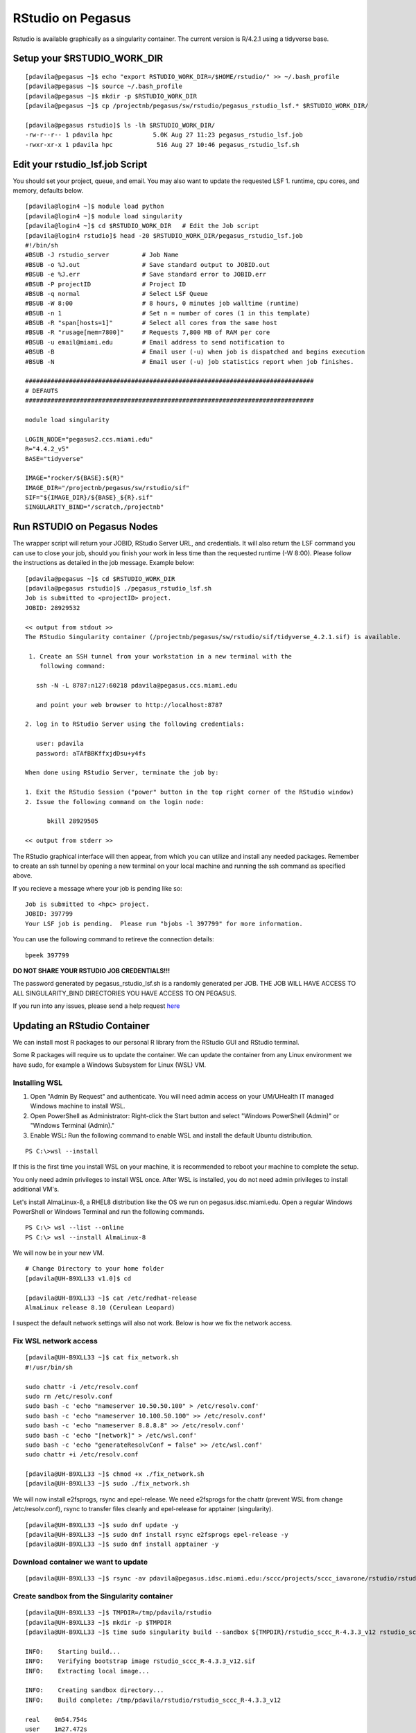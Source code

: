 RStudio on Pegasus
==================

Rstudio is available graphically as a singularity container. The current version is R/4.2.1 using a tidyverse base. 


Setup your $RSTUDIO_WORK_DIR
-------------------

::

    [pdavila@pegasus ~]$ echo "export RSTUDIO_WORK_DIR=/$HOME/rstudio/" >> ~/.bash_profile
    [pdavila@pegasus ~]$ source ~/.bash_profile
    [pdavila@pegasus ~]$ mkdir -p $RSTUDIO_WORK_DIR
    [pdavila@pegasus ~]$ cp /projectnb/pegasus/sw/rstudio/pegasus_rstudio_lsf.* $RSTUDIO_WORK_DIR/
    
    [pdavila@pegasus rstudio]$ ls -lh $RSTUDIO_WORK_DIR/
    -rw-r--r-- 1 pdavila hpc           5.0K Aug 27 11:23 pegasus_rstudio_lsf.job
    -rwxr-xr-x 1 pdavila hpc            516 Aug 27 10:46 pegasus_rstudio_lsf.sh

       
Edit your rstudio_lsf.job Script 
----------------------------
You should set your project, queue, and email.  You may also want to update the requested LSF 1. runtime, cpu cores, and memory, defaults below.  

::

    [pdavila@login4 ~]$ module load python
    [pdavila@login4 ~]$ module load singularity 
    [pdavila@login4 ~]$ cd $RSTUDIO_WORK_DIR   # Edit the Job script
    [pdavila@login4 rstudio]$ head -20 $RSTUDIO_WORK_DIR/pegasus_rstudio_lsf.job
    #!/bin/sh
    #BSUB -J rstudio_server         # Job Name
    #BSUB -o %J.out                 # Save standard output to JOBID.out
    #BSUB -e %J.err                 # Save standard error to JOBID.err
    #BSUB -P projectID              # Project ID 
    #BSUB -q normal                 # Select LSF Queue 
    #BSUB -W 8:00                   # 8 hours, 0 minutes job walltime (runtime)
    #BSUB -n 1                      # Set n = number of cores (1 in this template)
    #BSUB -R "span[hosts=1]"        # Select all cores from the same host
    #BSUB -R "rusage[mem=7800]"     # Requests 7,800 MB of RAM per core
    #BSUB -u email@miami.edu        # Email address to send notification to
    #BSUB -B                        # Email user (-u) when job is dispatched and begins execution
    #BSUB -N                        # Email user (-u) job statistics report when job finishes.
     
    ###############################################################################
    # DEFAUTS
    ###############################################################################
     
    module load singularity
     
    LOGIN_NODE="pegasus2.ccs.miami.edu"
    R="4.4.2_v5"
    BASE="tidyverse"
     
    IMAGE="rocker/${BASE}:${R}"
    IMAGE_DIR="/projectnb/pegasus/sw/rstudio/sif"
    SIF="${IMAGE_DIR}/${BASE}_${R}.sif"
    SINGULARITY_BIND="/scratch,/projectnb"

    


Run RSTUDIO on Pegasus Nodes
-------------------------------------
The wrapper script will return your JOBID, RStudio Server URL, and credentials.  It will also return the LSF command you can use to close your job, should you finish your work in less time than the requested runtime (-W 8:00). Please follow the instructions as detailed in the job message. Example below:

::

    [pdavila@pegasus ~]$ cd $RSTUDIO_WORK_DIR
    [pdavila@pegasus rstudio]$ ./pegasus_rstudio_lsf.sh 
    Job is submitted to <projectID> project.
    JOBID: 28929532
     
    << output from stdout >>
    The RStudio Singularity container (/projectnb/pegasus/sw/rstudio/sif/tidyverse_4.2.1.sif) is available.
     
     1. Create an SSH tunnel from your workstation in a new terminal with the
        following command:
     
       ssh -N -L 8787:n127:60218 pdavila@pegasus.ccs.miami.edu
     
       and point your web browser to http://localhost:8787
     
    2. log in to RStudio Server using the following credentials:
     
       user: pdavila
       password: aTAfBBKffxjdDsu+y4fs
     
    When done using RStudio Server, terminate the job by:
     
    1. Exit the RStudio Session ("power" button in the top right corner of the RStudio window)
    2. Issue the following command on the login node:
     
          bkill 28929505
     
    << output from stderr >>


The RStudio graphical interface will then appear, from which you can utilize and install any needed packages. Remember to create an ssh tunnel by opening a new terminal on your local machine and running the ssh command as specified above.

If you recieve a message where your job is pending like so:

::

    Job is submitted to <hpc> project.
    JOBID: 397799
    Your LSF job is pending.  Please run "bjobs -l 397799" for more information.


You can use the following command to retireve the connection details:

::

    bpeek 397799


**DO NOT SHARE YOUR RSTUDIO JOB CREDENTIALS!!!**
 
The password generated by pegasus_rstudio_lsf.sh is a randomly generated per JOB.
THE JOB WILL HAVE ACCESS TO ALL SINGULARITY_BIND DIRECTORIES YOU HAVE ACCESS TO ON PEGASUS.

If you run into any issues, please send a help request `here <https://uhealth.service-now.com/esc?id=sc_cat_item&sys_id=4080579787f1ee1099fd11383cbb3583>`_



Updating an RStudio Container
-----------------------------

We can install most R packages to our personal R library from the RStudio GUI and RStudio terminal. 

Some R packages will require us to update the container.  We can update the container from any Linux environment we have sudo, for example a Windows Subsystem for Linux (WSL) VM.

Installing WSL
~~~~~~~~~~~~~~

1. Open "Admin By Request" and authenticate.  You will need admin access on your UM/UHealth IT managed Windows machine to install WSL.

2. Open PowerShell as Administrator: Right-click the Start button and select "Windows PowerShell (Admin)" or "Windows Terminal (Admin)."

3. Enable WSL: Run the following command to enable WSL and install the default Ubuntu distribution.

:: 

  PS C:\>wsl --install

If this is the first time you install WSL on your machine, it is recommended to reboot your machine to complete the setup.

You only need admin privileges to install WSL once.  After WSL is installed, you do not need admin privileges to install additional VM's. 

Let's install AlmaLinux-8, a RHEL8 distribution like the OS we run on pegasus.idsc.miami.edu.  Open a regular Windows PowerShell or Windows Terminal and run the following commands.

::

  PS C:\> wsl --list --online
  PS C:\> wsl --install AlmaLinux-8

We will now be in your new VM.

::

  # Change Directory to your home folder
  [pdavila@UH-B9XLL33 v1.0]$ cd

  [pdavila@UH-B9XLL33 ~]$ cat /etc/redhat-release
  AlmaLinux release 8.10 (Cerulean Leopard)

I suspect the default network settings will also not work.  Below is how we fix the network access.

Fix WSL network access
~~~~~~~~~~~~~~~~~~~~~~

::

  [pdavila@UH-B9XLL33 ~]$ cat fix_network.sh
  #!/usr/bin/sh

  sudo chattr -i /etc/resolv.conf
  sudo rm /etc/resolv.conf
  sudo bash -c 'echo "nameserver 10.50.50.100" > /etc/resolv.conf'
  sudo bash -c 'echo "nameserver 10.100.50.100" >> /etc/resolv.conf'
  sudo bash -c 'echo "nameserver 8.8.8.8" >> /etc/resolv.conf'
  sudo bash -c 'echo "[network]" > /etc/wsl.conf'
  sudo bash -c 'echo "generateResolvConf = false" >> /etc/wsl.conf'
  sudo chattr +i /etc/resolv.conf

  [pdavila@UH-B9XLL33 ~]$ chmod +x ./fix_network.sh
  [pdavila@UH-B9XLL33 ~]$ sudo ./fix_network.sh


We will now install e2fsprogs, rsync and epel-release.  We need e2fsprogs for the chattr (prevent WSL from change /etc/resolv.conf), rsync to transfer files cleanly and epel-release for apptainer (singularity).
::

  [pdavila@UH-B9XLL33 ~]$ sudo dnf update -y
  [pdavila@UH-B9XLL33 ~]$ sudo dnf install rsync e2fsprogs epel-release -y
  [pdavila@UH-B9XLL33 ~]$ sudo dnf install apptainer -y

Download container we want to update
~~~~~~~~~~~~~~~~~~~~~~~~~~~~~~~~~~~~
::

  [pdavila@UH-B9XLL33 ~]$ rsync -av pdavila@pegasus.idsc.miami.edu:/sccc/projects/sccc_iavarone/rstudio/rstudio_sccc_R-4.3.3_v12.sif ./

Create sandbox from the Singularity container 
~~~~~~~~~~~~~~~~~~~~~~~~~~~~~~~~~~~~~~~~~~~~~
::

  [pdavila@UH-B9XLL33 ~]$ TMPDIR=/tmp/pdavila/rstudio
  [pdavila@UH-B9XLL33 ~]$ mkdir -p $TMPDIR
  [pdavila@UH-B9XLL33 ~]$ time sudo singularity build --sandbox ${TMPDIR}/rstudio_sccc_R-4.3.3_v12 rstudio_sccc_R-4.3.3_v12.sif
 
  INFO:    Starting build...
  INFO:    Verifying bootstrap image rstudio_sccc_R-4.3.3_v12.sif
  INFO:    Extracting local image...

  INFO:    Creating sandbox directory...
  INFO:    Build complete: /tmp/pdavila/rstudio/rstudio_sccc_R-4.3.3_v12

  real    0m54.754s
  user    1m27.472s
  sys     1m5.582s

Edit the sandbox
~~~~~~~~~~~~~~~~
::

  [pdavila@UH-B9XLL33 ~]$ sudo singularity shell --writable ${TMPDIR}/rstudio_sccc_R-4.3.3_v12

We will now be inside the container.  Here we should always first run "apt update" to update repos.  Then we can upgrade OS packages, install OS packages, or even install R packages.  
::

  Singularity> apt update
  Singularity> apt install libgl1-mesa-dev libglu1-mesa-dev

  Singularity> R
  > remotes::install_github("dmurdoch/rgl")
  …
  ** testing if installed package can be loaded from final location
  ** testing if installed package keeps a record of temporary installation path
  * DONE (rgl)
  > q()

Create new container
~~~~~~~~~~~~~~~~~~~~
::

  Singularity> exit
  [pdavila@UH-B9XLL33 ~]$ time sudo singularity build rstudio_sccc_R-4.3.3_v13.sif ${TMPDIR}/rstudio_sccc_R-4.3.3_v12/

We can now use rsync to transfer the new container to Pegasus and then update our RSTUDIO LSF Job script to use the new container.



